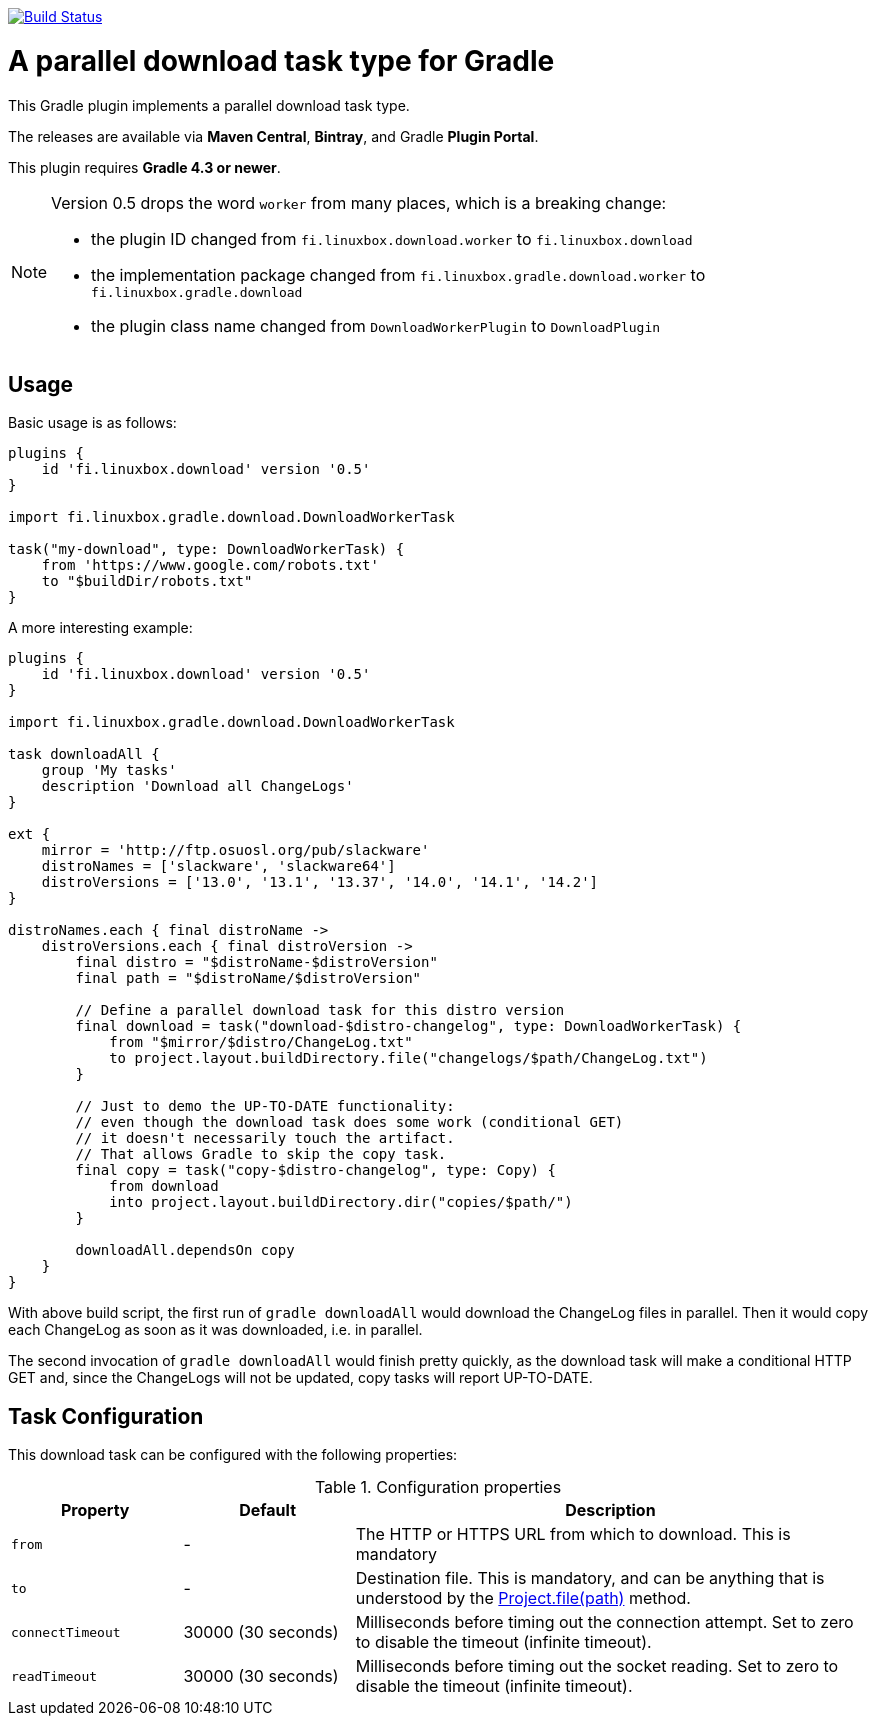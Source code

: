 image:https://travis-ci.org/vmj/gradle-download-worker.svg?branch=master["Build Status", link="https://travis-ci.org/vmj/gradle-download-worker"]

= A parallel download task type for Gradle

This Gradle plugin implements a parallel download task type.

The releases are available via *Maven Central*, *Bintray*, and Gradle *Plugin Portal*.

This plugin requires *Gradle 4.3 or newer*.

[NOTE]
====
Version 0.5 drops the word `worker` from many places, which is a breaking change:

* the plugin ID changed from `fi.linuxbox.download.worker` to `fi.linuxbox.download`
* the implementation package changed from `fi.linuxbox.gradle.download.worker` to `fi.linuxbox.gradle.download`
* the plugin class name changed from `DownloadWorkerPlugin` to `DownloadPlugin`
====


== Usage

Basic usage is as follows:

[source,groovy]
----
plugins {
    id 'fi.linuxbox.download' version '0.5'
}

import fi.linuxbox.gradle.download.DownloadWorkerTask

task("my-download", type: DownloadWorkerTask) {
    from 'https://www.google.com/robots.txt'
    to "$buildDir/robots.txt"
}
----

A more interesting example:

[source,groovy]
----
plugins {
    id 'fi.linuxbox.download' version '0.5'
}

import fi.linuxbox.gradle.download.DownloadWorkerTask

task downloadAll {
    group 'My tasks'
    description 'Download all ChangeLogs'
}

ext {
    mirror = 'http://ftp.osuosl.org/pub/slackware'
    distroNames = ['slackware', 'slackware64']
    distroVersions = ['13.0', '13.1', '13.37', '14.0', '14.1', '14.2']
}

distroNames.each { final distroName ->
    distroVersions.each { final distroVersion ->
        final distro = "$distroName-$distroVersion"
        final path = "$distroName/$distroVersion"

        // Define a parallel download task for this distro version
        final download = task("download-$distro-changelog", type: DownloadWorkerTask) {
            from "$mirror/$distro/ChangeLog.txt"
            to project.layout.buildDirectory.file("changelogs/$path/ChangeLog.txt")
        }

        // Just to demo the UP-TO-DATE functionality:
        // even though the download task does some work (conditional GET)
        // it doesn't necessarily touch the artifact.
        // That allows Gradle to skip the copy task.
        final copy = task("copy-$distro-changelog", type: Copy) {
            from download
            into project.layout.buildDirectory.dir("copies/$path/")
        }

        downloadAll.dependsOn copy
    }
}
----

With above build script, the first run of `gradle downloadAll` would download
the ChangeLog files in parallel.  Then it would copy each ChangeLog as
soon as it was downloaded, i.e. in parallel.

The second invocation of `gradle downloadAll` would finish pretty quickly,
as the download task will make a conditional HTTP GET and,
since the ChangeLogs will not be updated,
copy tasks will report UP-TO-DATE.

== Task Configuration

This download task can be configured with the following properties:

.Configuration properties
[cols="2,2,6"]
|===
|Property | Default | Description

|`from` | -
| The HTTP or HTTPS URL from which to download.  This is mandatory

|`to` | -
| Destination file.  This is mandatory, and can be anything that is understood by the
https://docs.gradle.org/current/dsl/org.gradle.api.Project.html#org.gradle.api.Project:file(java.lang.Object)[Project.file(path)]
method.

|`connectTimeout` | 30000 (30 seconds)
|Milliseconds before timing out the connection attempt. Set to zero to disable the timeout (infinite timeout).

|`readTimeout` | 30000 (30 seconds)
|Milliseconds before timing out the socket reading. Set to zero to disable the timeout (infinite timeout).

|===

